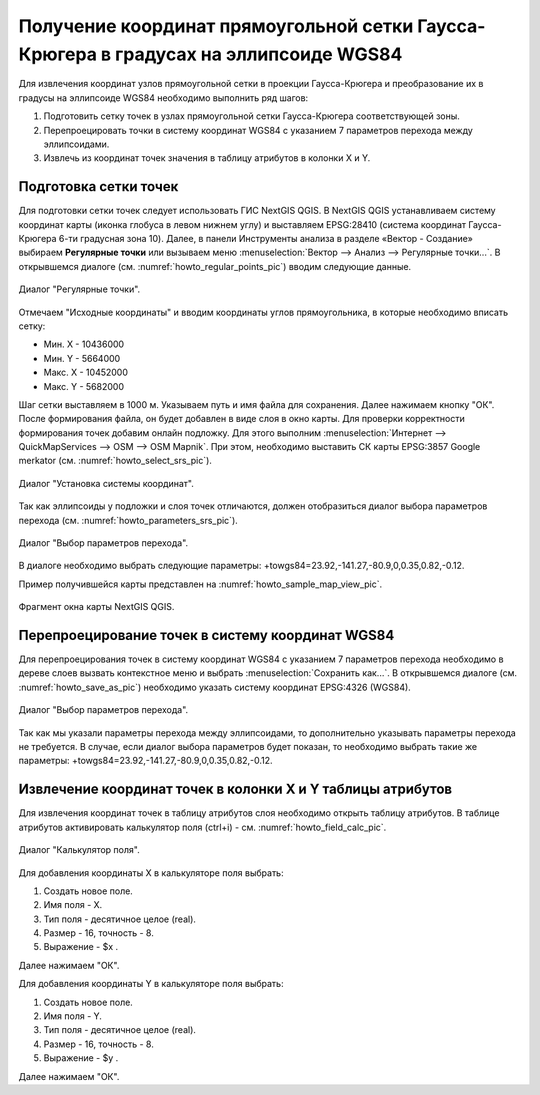 .. sectionauthor:: Дмитрий Барышников <dmitry.baryshnikov@nextgis.ru>

.. _grid_vertext_extract:

Получение координат прямоугольной сетки Гаусса-Крюгера в градусах на эллипсоиде WGS84  
======================================================================================

Для извлечения координат узлов прямоугольной сетки в проекции Гаусса-Крюгера и 
преобразование их в градусы на эллипсоиде WGS84 необходимо выполнить ряд шагов:
    
1. Подготовить сетку точек в узлах прямоугольной сетки Гаусса-Крюгера соответствующей
   зоны.
2. Перепроецировать точки в систему координат WGS84 с указанием 7 параметров перехода
   между эллипсоидами.
3. Извлечь из координат точек значения в таблицу атрибутов в колонки X и Y.        

Подготовка сетки точек
----------------------

Для подготовки сетки точек следует использовать ГИС NextGIS QGIS. В NextGIS QGIS
устанавливаем систему координат карты (иконка глобуса в левом нижнем углу) и 
выставляем EPSG:28410 (система координат Гаусса-Крюгера 6-ти градусная зона 10).
Далее, в панели Инструменты анализа в разделе «Вектор - Создание» выбираем **Регулярные точки** или вызываем меню :menuselection:`Вектор --> Анализ --> Регулярные точки...`. 
В открывшемся диалоге (см. :numref:`howto_regular_points_pic`) вводим следующие данные.

.. figure:: _static/regular_points.png
   :name: howto_regular_points_pic
   :align: center
   :width: 10cm
   
   Диалог "Регулярные точки".
   
   
Отмечаем "Исходные координаты" и вводим координаты углов прямоугольника, в которые
необходимо вписать сетку: 

* Мин. Х - 10436000
* Мин. Y - 5664000
* Макс. Х - 10452000
* Макс. Y - 5682000

Шаг сетки выставляем в 1000 м. Указываем путь и имя файла для сохранения. Далее 
нажимаем кнопку "ОК". После формирования файла, он будет добавлен в виде слоя 
в окно карты. Для проверки корректности формирования точек добавим онлайн подложку.
Для этого выполним :menuselection:`Интернет --> QuickMapServices --> OSM --> OSM Mapnik`. 
При этом, необходимо выставить СК карты EPSG:3857 Google merkator 
(см. :numref:`howto_select_srs_pic`).

.. figure:: _static/select_srs.png
   :name: howto_select_srs_pic
   :align: center
   :width: 16cm
   
   Диалог "Установка системы координат".

Так как эллипсоиды у подложки и слоя точек отличаются, должен отобразиться диалог 
выбора параметров перехода (см. :numref:`howto_parameters_srs_pic`). 

.. figure:: _static/paramters.png
   :name: howto_parameters_srs_pic
   :align: center
   :width: 16cm
   
   Диалог "Выбор параметров перехода".
    
В диалоге необходимо выбрать следующие параметры: 
+towgs84=23.92,-141.27,-80.9,0,0.35,0.82,-0.12.

Пример получившейся карты представлен на :numref:`howto_sample_map_view_pic`.

.. figure:: _static/sample_map_view.png
   :name: howto_sample_map_view_pic
   :align: center
   :width: 16cm
   
   Фрагмент окна карты NextGIS QGIS.
  
Перепроецирование точек в систему координат WGS84 
-------------------------------------------------
   
Для перепроецирования точек в систему координат WGS84 с указанием 7 параметров 
перехода необходимо в дереве слоев вызвать контекстное меню и выбрать :menuselection:`Сохранить как...`. 
В открывшемся диалоге (см. :numref:`howto_save_as_pic`) необходимо указать систему координат
EPSG:4326 (WGS84). 

.. figure:: _static/save_as.png
   :name: howto_save_as_pic
   :align: center
   :width: 10cm
   
   Диалог "Выбор параметров перехода".

Так как мы указали параметры перехода между эллипсоидами, то
дополнительно указывать параметры перехода не требуется. В случае, если диалог выбора 
параметров будет показан, то необходимо выбрать такие же параметры:
+towgs84=23.92,-141.27,-80.9,0,0.35,0.82,-0.12.    

Извлечение координат точек в колонки X и Y таблицы атрибутов 
------------------------------------------------------------

Для извлечения координат точек в таблицу атрибутов слоя необходимо открыть таблицу
атрибутов. В таблице атрибутов активировать калькулятор поля (ctrl+i) - см. 
:numref:`howto_field_calc_pic`.

.. figure:: _static/field_calc.png
   :name: howto_field_calc_pic
   :align: center
   :width: 10cm
   
   Диалог "Калькулятор поля".
 
Для добавления координаты Х в калькуляторе поля выбрать:
    
1. Создать новое поле.
2. Имя поля - Х.
3. Тип поля - десятичное целое (real).
4. Размер - 16, точность - 8.
5. Выражение - $x .

Далее нажимаем "ОК".

Для добавления координаты Y в калькуляторе поля выбрать:
    
1. Создать новое поле.
2. Имя поля - Y.
3. Тип поля - десятичное целое (real).
4. Размер - 16, точность - 8.
5. Выражение - $y .

Далее нажимаем "ОК".

